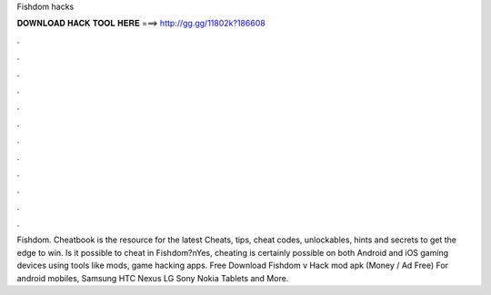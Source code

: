 Fishdom hacks



𝐃𝐎𝐖𝐍𝐋𝐎𝐀𝐃 𝐇𝐀𝐂𝐊 𝐓𝐎𝐎𝐋 𝐇𝐄𝐑𝐄 ===> http://gg.gg/11802k?186608



.



.



.



.



.



.



.



.



.



.



.



.

Fishdom. Cheatbook is the resource for the latest Cheats, tips, cheat codes, unlockables, hints and secrets to get the edge to win. Is it possible to cheat in Fishdom?\nYes, cheating is certainly possible on both Android and iOS gaming devices using tools like mods, game hacking apps. Free Download Fishdom v Hack mod apk (Money / Ad Free) For android mobiles, Samsung HTC Nexus LG Sony Nokia Tablets and More.


